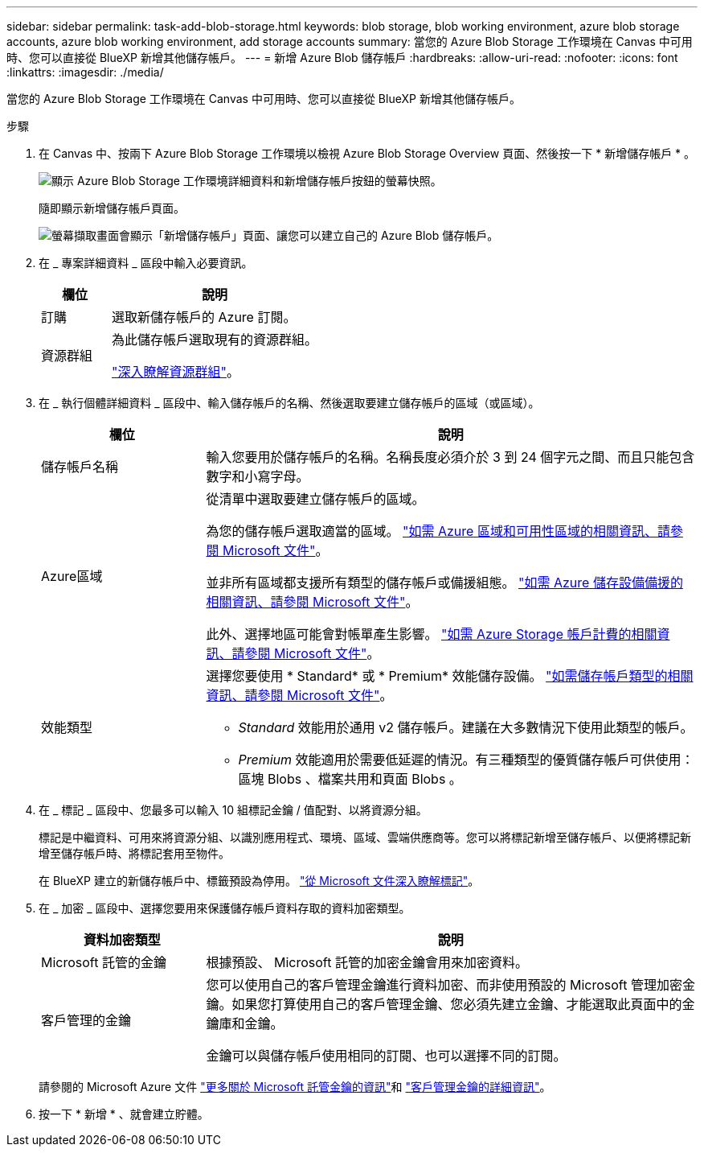 ---
sidebar: sidebar 
permalink: task-add-blob-storage.html 
keywords: blob storage, blob working environment, azure blob storage accounts, azure blob working environment, add storage accounts 
summary: 當您的 Azure Blob Storage 工作環境在 Canvas 中可用時、您可以直接從 BlueXP 新增其他儲存帳戶。 
---
= 新增 Azure Blob 儲存帳戶
:hardbreaks:
:allow-uri-read: 
:nofooter: 
:icons: font
:linkattrs: 
:imagesdir: ./media/


[role="lead"]
當您的 Azure Blob Storage 工作環境在 Canvas 中可用時、您可以直接從 BlueXP 新增其他儲存帳戶。

.步驟
. 在 Canvas 中、按兩下 Azure Blob Storage 工作環境以檢視 Azure Blob Storage Overview 頁面、然後按一下 * 新增儲存帳戶 * 。
+
image:screenshot-add-blob-storage-button.png["顯示 Azure Blob Storage 工作環境詳細資料和新增儲存帳戶按鈕的螢幕快照。"]

+
隨即顯示新增儲存帳戶頁面。

+
image:screenshot-add-blob-storage.png["螢幕擷取畫面會顯示「新增儲存帳戶」頁面、讓您可以建立自己的 Azure Blob 儲存帳戶。"]

. 在 _ 專案詳細資料 _ 區段中輸入必要資訊。
+
[cols="25,75"]
|===
| 欄位 | 說明 


| 訂購 | 選取新儲存帳戶的 Azure 訂閱。 


| 資源群組  a| 
為此儲存帳戶選取現有的資源群組。

https://learn.microsoft.com/en-us/azure/azure-resource-manager/management/manage-resource-groups-portal["深入瞭解資源群組"^]。

|===
. 在 _ 執行個體詳細資料 _ 區段中、輸入儲存帳戶的名稱、然後選取要建立儲存帳戶的區域（或區域）。
+
[cols="25,75"]
|===
| 欄位 | 說明 


| 儲存帳戶名稱 | 輸入您要用於儲存帳戶的名稱。名稱長度必須介於 3 到 24 個字元之間、而且只能包含數字和小寫字母。 


| Azure區域  a| 
從清單中選取要建立儲存帳戶的區域。

為您的儲存帳戶選取適當的區域。 https://learn.microsoft.com/en-us/azure/availability-zones/az-overview["如需 Azure 區域和可用性區域的相關資訊、請參閱 Microsoft 文件"^]。

並非所有區域都支援所有類型的儲存帳戶或備援組態。 https://learn.microsoft.com/en-us/azure/storage/common/storage-redundancy["如需 Azure 儲存設備備援的相關資訊、請參閱 Microsoft 文件"^]。

此外、選擇地區可能會對帳單產生影響。 https://learn.microsoft.com/en-us/azure/storage/common/storage-account-overview#storage-account-billing["如需 Azure Storage 帳戶計費的相關資訊、請參閱 Microsoft 文件"^]。



| 效能類型  a| 
選擇您要使用 * Standard* 或 * Premium* 效能儲存設備。 https://learn.microsoft.com/en-us/azure/storage/common/storage-account-overview#types-of-storage-accounts["如需儲存帳戶類型的相關資訊、請參閱 Microsoft 文件"^]。

** _Standard_ 效能用於通用 v2 儲存帳戶。建議在大多數情況下使用此類型的帳戶。
** _Premium_ 效能適用於需要低延遲的情況。有三種類型的優質儲存帳戶可供使用：區塊 Blobs 、檔案共用和頁面 Blobs 。


|===
. 在 _ 標記 _ 區段中、您最多可以輸入 10 組標記金鑰 / 值配對、以將資源分組。
+
標記是中繼資料、可用來將資源分組、以識別應用程式、環境、區域、雲端供應商等。您可以將標記新增至儲存帳戶、以便將標記新增至儲存帳戶時、將標記套用至物件。

+
在 BlueXP 建立的新儲存帳戶中、標籤預設為停用。 https://learn.microsoft.com/en-us/azure/storage/blobs/storage-manage-find-blobs["從 Microsoft 文件深入瞭解標記"^]。

. 在 _ 加密 _ 區段中、選擇您要用來保護儲存帳戶資料存取的資料加密類型。
+
[cols="25,75"]
|===
| 資料加密類型 | 說明 


| Microsoft 託管的金鑰 | 根據預設、 Microsoft 託管的加密金鑰會用來加密資料。 


| 客戶管理的金鑰  a| 
您可以使用自己的客戶管理金鑰進行資料加密、而非使用預設的 Microsoft 管理加密金鑰。如果您打算使用自己的客戶管理金鑰、您必須先建立金鑰、才能選取此頁面中的金鑰庫和金鑰。

金鑰可以與儲存帳戶使用相同的訂閱、也可以選擇不同的訂閱。

|===
+
請參閱的 Microsoft Azure 文件 https://learn.microsoft.com/en-us/azure/storage/common/storage-service-encryption["更多關於 Microsoft 託管金鑰的資訊"^]和 https://learn.microsoft.com/en-us/azure/storage/common/customer-managed-keys-overview["客戶管理金鑰的詳細資訊"^]。

. 按一下 * 新增 * 、就會建立貯體。

